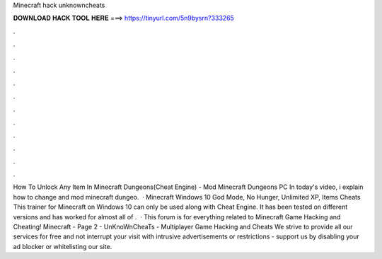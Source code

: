Minecraft hack unknowncheats

𝐃𝐎𝐖𝐍𝐋𝐎𝐀𝐃 𝐇𝐀𝐂𝐊 𝐓𝐎𝐎𝐋 𝐇𝐄𝐑𝐄 ===> https://tinyurl.com/5n9bysrn?333265

.

.

.

.

.

.

.

.

.

.

.

.

How To Unlock Any Item In Minecraft Dungeons(Cheat Engine) - Mod Minecraft Dungeons PC In today's video, i explain how to change and mod minecraft dungeo.  · Minecraft Windows 10 God Mode, No Hunger, Unlimited XP, Items Cheats This trainer for Minecraft on Windows 10 can only be used along with Cheat Engine. It has been tested on different versions and has worked for almost all of .  · This forum is for everything related to Minecraft Game Hacking and Cheating! Minecraft - Page 2 - UnKnoWnCheaTs - Multiplayer Game Hacking and Cheats We strive to provide all our services for free and not interrupt your visit with intrusive advertisements or restrictions - support us by disabling your ad blocker or whitelisting our site.